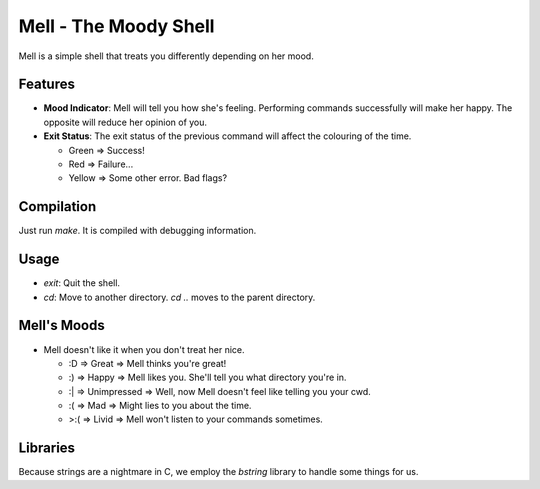 Mell - The Moody Shell
======================

Mell is a simple shell that treats you differently depending on her mood.

Features
--------
- **Mood Indicator**: Mell will tell you how she's feeling. Performing
  commands successfully will make her happy. The opposite will reduce her
  opinion of you.
- **Exit Status**: The exit status of the previous command will affect the
  colouring of the time.

  - Green  => Success!
  - Red    => Failure...
  - Yellow => Some other error. Bad flags?

Compilation
-----------
Just run `make`. It is compiled with debugging information.

Usage
-----
- `exit`: Quit the shell.
- `cd`: Move to another directory. `cd ..` moves to the parent directory.

Mell's Moods
------------
- Mell doesn't like it when you don't treat her nice.

  -  :D => Great => Mell thinks you're great!
  -  :) => Happy => Mell likes you. She'll tell you what directory you're in.
  -  :| => Unimpressed => Well, now Mell doesn't feel like telling you your cwd.
  -  :( => Mad => Might lies to you about the time.
  - >:( => Livid => Mell won't listen to your commands sometimes.

Libraries
---------
Because strings are a nightmare in C, we employ the `bstring` library
to handle some things for us.
